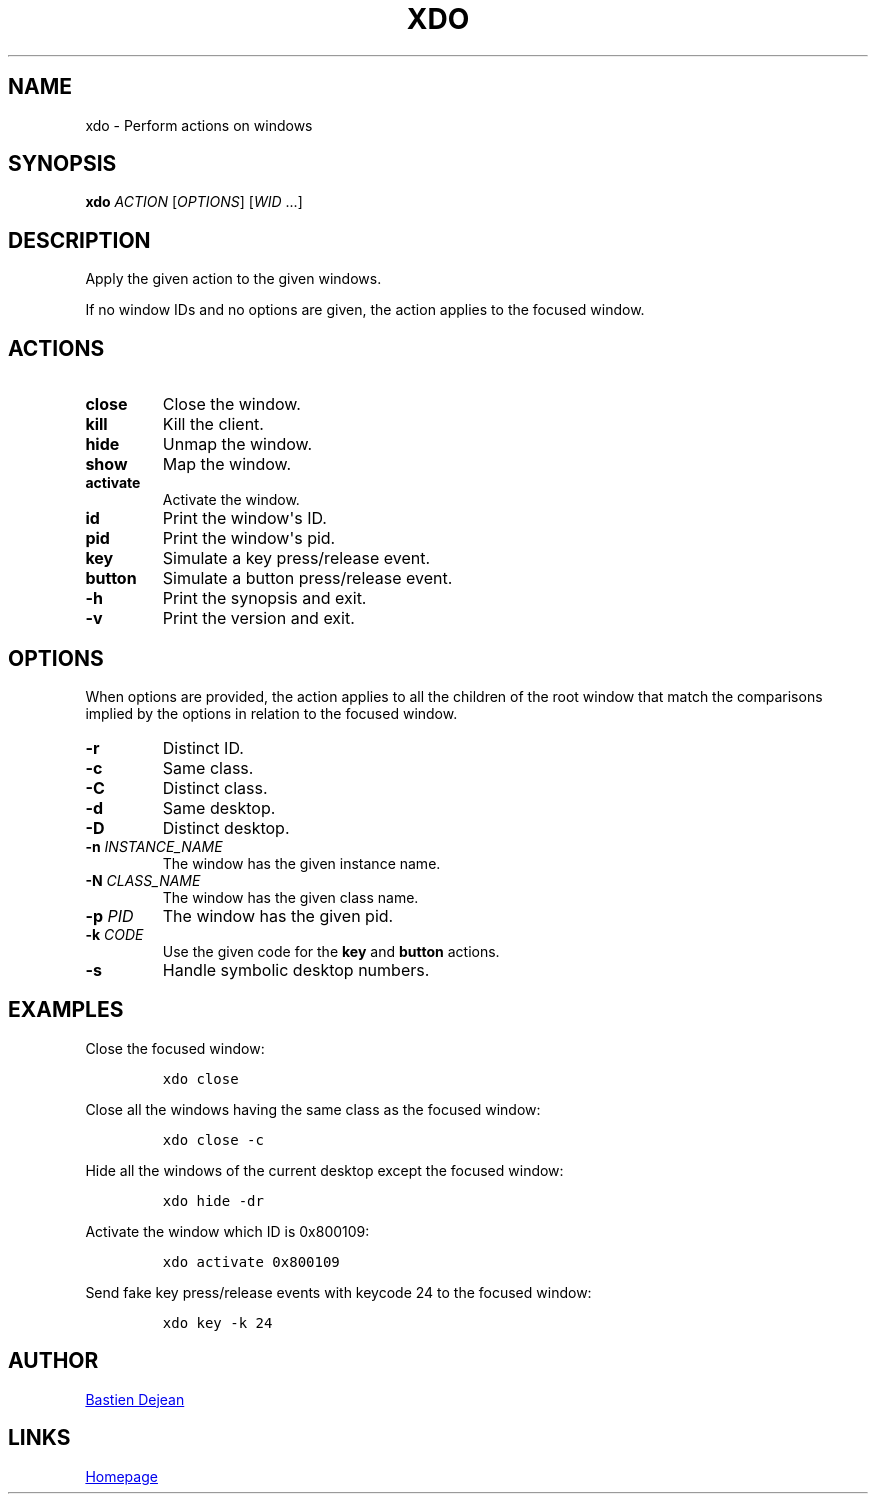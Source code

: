 .TH XDO 1 "June 20, 2013" "Xdo"
.SH NAME
xdo - Perform actions on windows
.SH SYNOPSIS
.PP
\f[B]xdo\f[] \f[I]ACTION\f[] [\f[I]OPTIONS\f[]] [\f[I]WID\f[] ...]
.SH DESCRIPTION
.PP
Apply the given action to the given windows.
.PP
If no window IDs and no options are given, the action applies to the
focused window.
.SH ACTIONS
.TP
.B \f[B]close\f[]
Close the window.
.RS
.RE
.TP
.B \f[B]kill\f[]
Kill the client.
.RS
.RE
.TP
.B \f[B]hide\f[]
Unmap the window.
.RS
.RE
.TP
.B \f[B]show\f[]
Map the window.
.RS
.RE
.TP
.B \f[B]activate\f[]
Activate the window.
.RS
.RE
.TP
.B \f[B]id\f[]
Print the window\[aq]s ID.
.RS
.RE
.TP
.B \f[B]pid\f[]
Print the window\[aq]s pid.
.RS
.RE
.TP
.B \f[B]key\f[]
Simulate a key press/release event.
.RS
.RE
.TP
.B \f[B]button\f[]
Simulate a button press/release event.
.RS
.RE
.TP
.B \f[B]\-h\f[]
Print the synopsis and exit.
.RS
.RE
.TP
.B \f[B]\-v\f[]
Print the version and exit.
.RS
.RE
.SH OPTIONS
.PP
When options are provided, the action applies to all the children of the
root window that match the comparisons implied by the options in
relation to the focused window.
.TP
.B \f[B]\-r\f[]
Distinct ID.
.RS
.RE
.TP
.B \f[B]\-c\f[]
Same class.
.RS
.RE
.TP
.B \f[B]\-C\f[]
Distinct class.
.RS
.RE
.TP
.B \f[B]\-d\f[]
Same desktop.
.RS
.RE
.TP
.B \f[B]\-D\f[]
Distinct desktop.
.RS
.RE
.TP
.B \f[B]\-n\f[] \f[I]INSTANCE_NAME\f[]
The window has the given instance name.
.RS
.RE
.TP
.B \f[B]\-N\f[] \f[I]CLASS_NAME\f[]
The window has the given class name.
.RS
.RE
.TP
.B \f[B]\-p\f[] \f[I]PID\f[]
The window has the given pid.
.RS
.RE
.TP
.B \f[B]\-k\f[] \f[I]CODE\f[]
Use the given code for the \f[B]key\f[] and \f[B]button\f[] actions.
.RS
.RE
.TP
.B \f[B]\-s\f[]
Handle symbolic desktop numbers.
.RS
.RE
.SH EXAMPLES
.PP
Close the focused window:
.IP
.nf
\f[C]
xdo\ close
\f[]
.fi
.PP
Close all the windows having the same class as the focused window:
.IP
.nf
\f[C]
xdo\ close\ \-c
\f[]
.fi
.PP
Hide all the windows of the current desktop except the focused window:
.IP
.nf
\f[C]
xdo\ hide\ \-dr
\f[]
.fi
.PP
Activate the window which ID is 0x800109:
.IP
.nf
\f[C]
xdo\ activate\ 0x800109
\f[]
.fi
.PP
Send fake key press/release events with keycode 24 to the focused
window:
.IP
.nf
\f[C]
xdo\ key\ \-k\ 24
\f[]
.fi
.SH AUTHOR
.MT baskerville@lavabit.com
Bastien Dejean
.ME
.SH LINKS
.UR https://github.com/baskerville/xdo
Homepage
.UE
